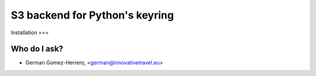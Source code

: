 =========================
S3 backend for Python's keyring
=========================

.. image:: https://circleci.com/gh/InnovativeTravel/s3-keyring.svg?style=svg
    :target: https://circleci.com/gh/InnovativeTravel/s3-keyring


Installation
===




Who do I ask?
========
* German Gomez-Herrero, <german@innovativetravel.eu>
